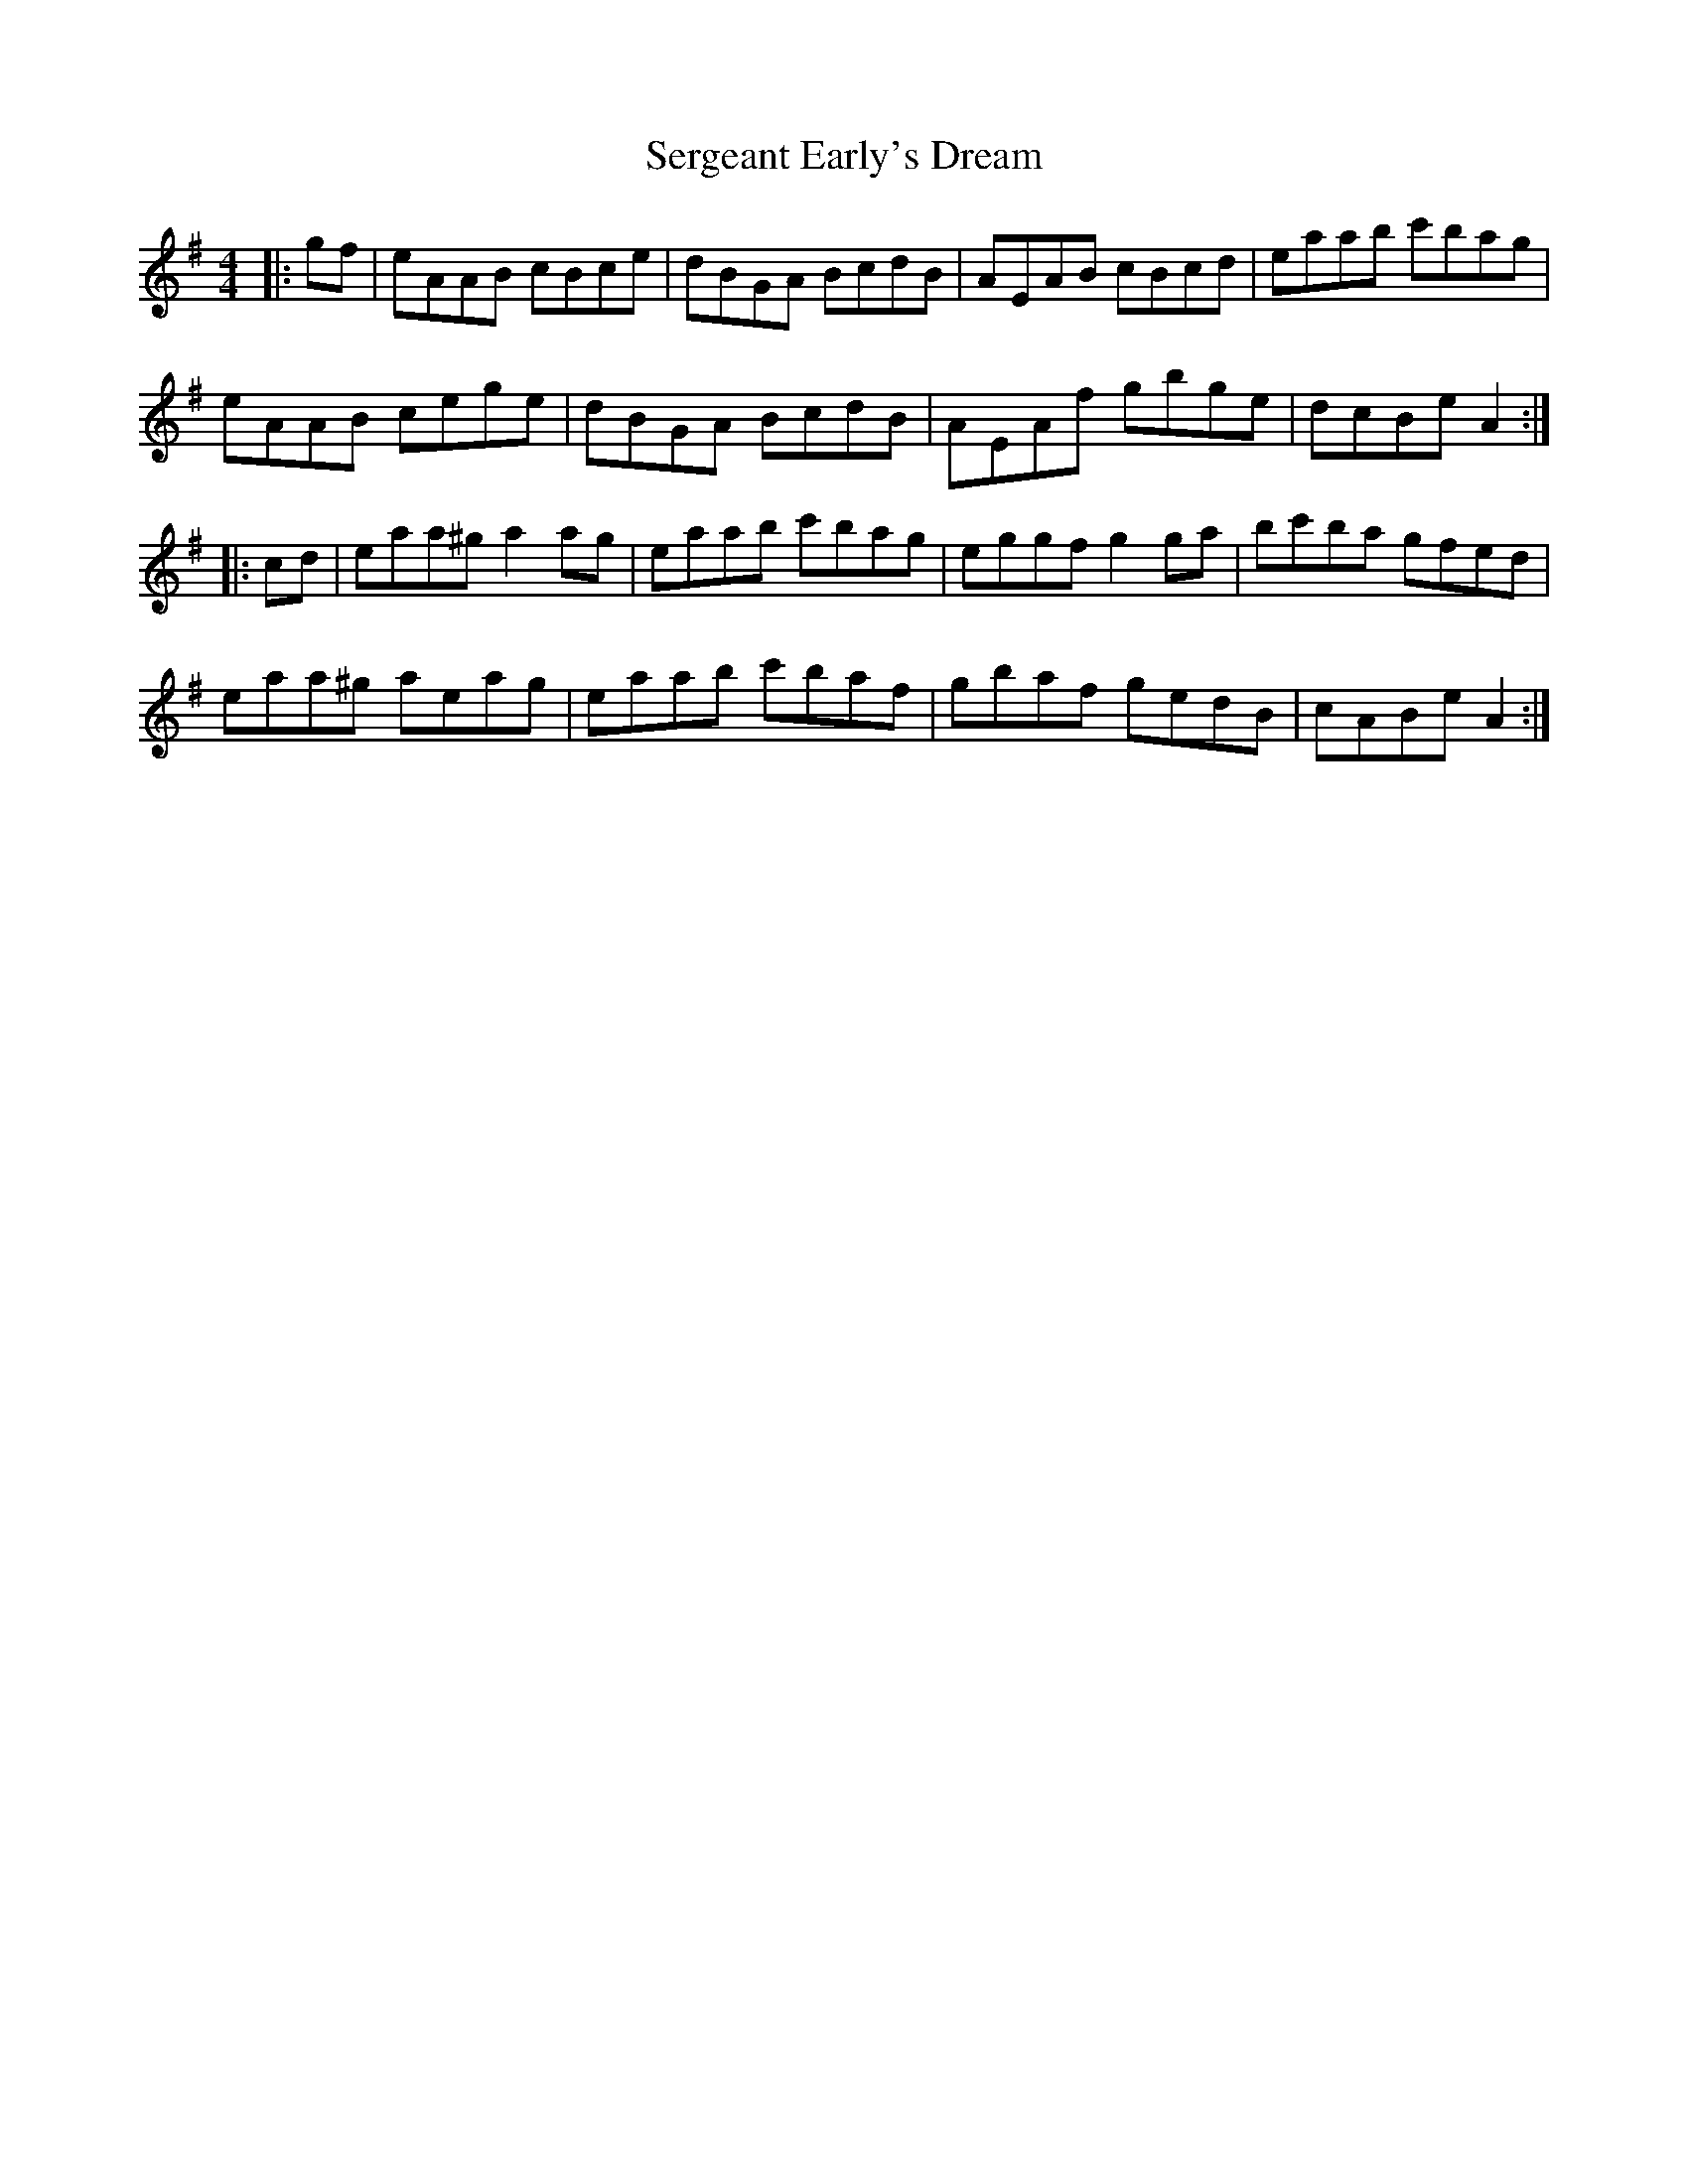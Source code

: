X: 36514
T: Sergeant Early's Dream
R: reel
M: 4/4
K: Adorian
|:gf|eAAB cBce|dBGA BcdB|AEAB cBcd|eaab c'bag|
eAAB cege|dBGA BcdB|AEAf gbge|dcBe A2:|
|:cd|eaa^g a2 ag|eaab c'bag|eggf g2 ga|bc'ba gfed|
eaa^g aeag|eaab c'baf|gbaf gedB|cABe A2:|

